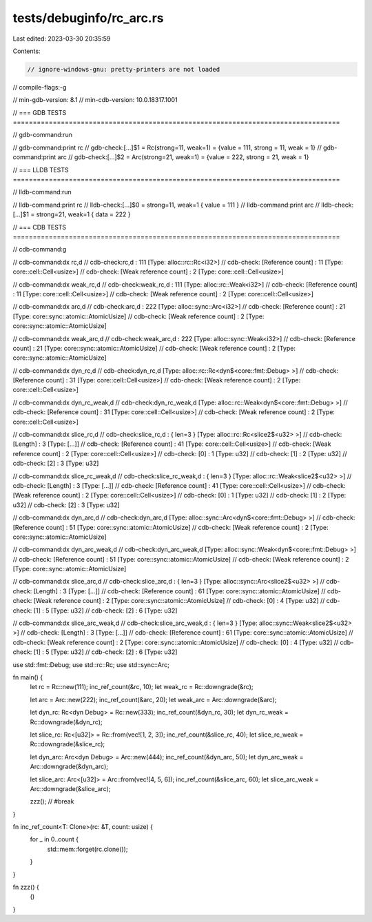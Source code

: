 tests/debuginfo/rc_arc.rs
=========================

Last edited: 2023-03-30 20:35:59

Contents:

.. code-block:: rs

    // ignore-windows-gnu: pretty-printers are not loaded
// compile-flags:-g

// min-gdb-version: 8.1
// min-cdb-version: 10.0.18317.1001

// === GDB TESTS ==================================================================================

// gdb-command:run

// gdb-command:print rc
// gdb-check:[...]$1 = Rc(strong=11, weak=1) = {value = 111, strong = 11, weak = 1}
// gdb-command:print arc
// gdb-check:[...]$2 = Arc(strong=21, weak=1) = {value = 222, strong = 21, weak = 1}

// === LLDB TESTS ==================================================================================

// lldb-command:run

// lldb-command:print rc
// lldb-check:[...]$0 = strong=11, weak=1 { value = 111 }
// lldb-command:print arc
// lldb-check:[...]$1 = strong=21, weak=1 { data = 222 }

// === CDB TESTS ==================================================================================

// cdb-command:g

// cdb-command:dx rc,d
// cdb-check:rc,d             : 111 [Type: alloc::rc::Rc<i32>]
// cdb-check:    [Reference count] : 11 [Type: core::cell::Cell<usize>]
// cdb-check:    [Weak reference count] : 2 [Type: core::cell::Cell<usize>]

// cdb-command:dx weak_rc,d
// cdb-check:weak_rc,d        : 111 [Type: alloc::rc::Weak<i32>]
// cdb-check:    [Reference count] : 11 [Type: core::cell::Cell<usize>]
// cdb-check:    [Weak reference count] : 2 [Type: core::cell::Cell<usize>]

// cdb-command:dx arc,d
// cdb-check:arc,d            : 222 [Type: alloc::sync::Arc<i32>]
// cdb-check:    [Reference count] : 21 [Type: core::sync::atomic::AtomicUsize]
// cdb-check:    [Weak reference count] : 2 [Type: core::sync::atomic::AtomicUsize]

// cdb-command:dx weak_arc,d
// cdb-check:weak_arc,d       : 222 [Type: alloc::sync::Weak<i32>]
// cdb-check:    [Reference count] : 21 [Type: core::sync::atomic::AtomicUsize]
// cdb-check:    [Weak reference count] : 2 [Type: core::sync::atomic::AtomicUsize]

// cdb-command:dx dyn_rc,d
// cdb-check:dyn_rc,d         [Type: alloc::rc::Rc<dyn$<core::fmt::Debug> >]
// cdb-check:    [Reference count] : 31 [Type: core::cell::Cell<usize>]
// cdb-check:    [Weak reference count] : 2 [Type: core::cell::Cell<usize>]

// cdb-command:dx dyn_rc_weak,d
// cdb-check:dyn_rc_weak,d    [Type: alloc::rc::Weak<dyn$<core::fmt::Debug> >]
// cdb-check:    [Reference count] : 31 [Type: core::cell::Cell<usize>]
// cdb-check:    [Weak reference count] : 2 [Type: core::cell::Cell<usize>]

// cdb-command:dx slice_rc,d
// cdb-check:slice_rc,d       : { len=3 } [Type: alloc::rc::Rc<slice2$<u32> >]
// cdb-check:    [Length]         : 3 [Type: [...]]
// cdb-check:    [Reference count] : 41 [Type: core::cell::Cell<usize>]
// cdb-check:    [Weak reference count] : 2 [Type: core::cell::Cell<usize>]
// cdb-check:    [0]              : 1 [Type: u32]
// cdb-check:    [1]              : 2 [Type: u32]
// cdb-check:    [2]              : 3 [Type: u32]

// cdb-command:dx slice_rc_weak,d
// cdb-check:slice_rc_weak,d  : { len=3 } [Type: alloc::rc::Weak<slice2$<u32> >]
// cdb-check:    [Length]         : 3 [Type: [...]]
// cdb-check:    [Reference count] : 41 [Type: core::cell::Cell<usize>]
// cdb-check:    [Weak reference count] : 2 [Type: core::cell::Cell<usize>]
// cdb-check:    [0]              : 1 [Type: u32]
// cdb-check:    [1]              : 2 [Type: u32]
// cdb-check:    [2]              : 3 [Type: u32]

// cdb-command:dx dyn_arc,d
// cdb-check:dyn_arc,d        [Type: alloc::sync::Arc<dyn$<core::fmt::Debug> >]
// cdb-check:    [Reference count] : 51 [Type: core::sync::atomic::AtomicUsize]
// cdb-check:    [Weak reference count] : 2 [Type: core::sync::atomic::AtomicUsize]

// cdb-command:dx dyn_arc_weak,d
// cdb-check:dyn_arc_weak,d   [Type: alloc::sync::Weak<dyn$<core::fmt::Debug> >]
// cdb-check:    [Reference count] : 51 [Type: core::sync::atomic::AtomicUsize]
// cdb-check:    [Weak reference count] : 2 [Type: core::sync::atomic::AtomicUsize]

// cdb-command:dx slice_arc,d
// cdb-check:slice_arc,d      : { len=3 } [Type: alloc::sync::Arc<slice2$<u32> >]
// cdb-check:    [Length]         : 3 [Type: [...]]
// cdb-check:    [Reference count] : 61 [Type: core::sync::atomic::AtomicUsize]
// cdb-check:    [Weak reference count] : 2 [Type: core::sync::atomic::AtomicUsize]
// cdb-check:    [0]              : 4 [Type: u32]
// cdb-check:    [1]              : 5 [Type: u32]
// cdb-check:    [2]              : 6 [Type: u32]

// cdb-command:dx slice_arc_weak,d
// cdb-check:slice_arc_weak,d : { len=3 } [Type: alloc::sync::Weak<slice2$<u32> >]
// cdb-check:    [Length]         : 3 [Type: [...]]
// cdb-check:    [Reference count] : 61 [Type: core::sync::atomic::AtomicUsize]
// cdb-check:    [Weak reference count] : 2 [Type: core::sync::atomic::AtomicUsize]
// cdb-check:    [0]              : 4 [Type: u32]
// cdb-check:    [1]              : 5 [Type: u32]
// cdb-check:    [2]              : 6 [Type: u32]

use std::fmt::Debug;
use std::rc::Rc;
use std::sync::Arc;

fn main() {
    let rc = Rc::new(111);
    inc_ref_count(&rc, 10);
    let weak_rc = Rc::downgrade(&rc);

    let arc = Arc::new(222);
    inc_ref_count(&arc, 20);
    let weak_arc = Arc::downgrade(&arc);

    let dyn_rc: Rc<dyn Debug> = Rc::new(333);
    inc_ref_count(&dyn_rc, 30);
    let dyn_rc_weak = Rc::downgrade(&dyn_rc);

    let slice_rc: Rc<[u32]> = Rc::from(vec![1, 2, 3]);
    inc_ref_count(&slice_rc, 40);
    let slice_rc_weak = Rc::downgrade(&slice_rc);

    let dyn_arc: Arc<dyn Debug> = Arc::new(444);
    inc_ref_count(&dyn_arc, 50);
    let dyn_arc_weak = Arc::downgrade(&dyn_arc);

    let slice_arc: Arc<[u32]> = Arc::from(vec![4, 5, 6]);
    inc_ref_count(&slice_arc, 60);
    let slice_arc_weak = Arc::downgrade(&slice_arc);

    zzz(); // #break
}

fn inc_ref_count<T: Clone>(rc: &T, count: usize) {
    for _ in 0..count {
        std::mem::forget(rc.clone());
    }
}

fn zzz() {
    ()
}


